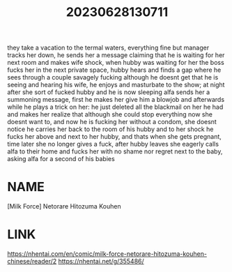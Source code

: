 :PROPERTIES:
:ID:       859b21f7-6aba-404c-a525-ad24f28baf53
:END:
#+title: 20230628130711
#+filetags: :doujin:color:
they take a vacation to the termal waters, everything fine but manager tracks her down, he sends her a message claiming that he is waiting for her next room and makes wife shock, when hubby was waiting for her the boss fucks her in the next private space, hubby hears and finds a gap where he sees through a couple savagely fucking although he doesnt get that he is seeing and hearing his wife, he enjoys and masturbate to the show; at night after she sort of fucked hubby and he is now sleeping alfa sends her a summoning message, first he makes her give him a blowjob and afterwards while he plays a trick on her: he just deleted all the blackmail on her he had and makes her realize that although she could stop everything now she doesnt want to, and now he is fucking her without a condom, she doesnt notice he carries her back to the room of his hubby and to her shock he fucks her above and next to her hubby, and thats when she gets pregnant, time later she no longer gives a fuck, after hubby leaves she eagerly calls alfa to their home and fucks her with no shame nor regret next to the baby, asking alfa for a second of his babies
* NAME
[Milk Force] Netorare Hitozuma Kouhen
* LINK
https://nhentai.com/en/comic/milk-force-netorare-hitozuma-kouhen-chinese/reader/2
https://nhentai.net/g/355486/
